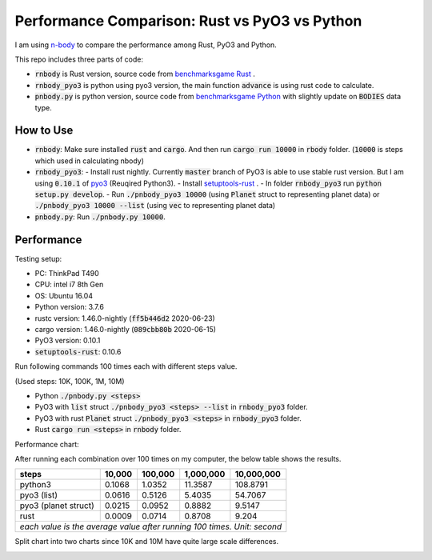 Performance Comparison: Rust vs PyO3 vs Python
----------------------------------------------

I am using `n-body <https://benchmarksgame-team.pages.debian.net/benchmarksgame/description/nbody.html#nbody>`_ to compare the performance among Rust, PyO3 and Python.

This repo includes three parts of code:

- :code:`rnbody` is Rust version, source code from `benchmarksgame Rust <https://benchmarksgame-team.pages.debian.net/benchmarksgame/program/nbody-rust-1.html>`_ .
- :code:`rnbody_pyo3` is python using pyo3 version, the main function :code:`advance` is using rust code to calculate.
- :code:`pnbody.py` is python version, source code from `benchmarksgame Python <https://benchmarksgame-team.pages.debian.net/benchmarksgame/program/nbody-python3-1.html>`_ with slightly update on :code:`BODIES` data type.


How to Use
^^^^^^^^^^

- :code:`rnbody`: Make sure installed :code:`rust` and :code:`cargo`. And then run :code:`cargo run 10000` in :code:`rbody` folder.  (:code:`10000` is steps which used in calculating nbody)
- :code:`rnbody_pyo3`:
  - Install rust nightly. Currently :code:`master` branch of PyO3 is able to use stable rust version. But I am using :code:`0.10.1` of `pyo3 <https://github.com/PyO3/PyO3>`_ (Reuqired Python3).
  - Install `setuptools-rust <https://github.com/PyO3/setuptools-rust>`_ .
  - In folder :code:`rnbody_pyo3` run :code:`python setup.py develop`.
  - Run :code:`./pnbody_pyo3 10000` (using :code:`Planet` struct to representing planet data) or :code:`./pnbody_pyo3 10000 --list` (using :code:`vec` to representing planet data)
- :code:`pnbody.py`: Run :code:`./pnbody.py 10000`.


Performance
^^^^^^^^^^^

Testing setup:

- PC: ThinkPad T490
- CPU: intel i7 8th Gen
- OS: Ubuntu 16.04
- Python version: 3.7.6
- rustc version: 1.46.0-nightly (:code:`ff5b446d2` 2020-06-23)
- cargo version: 1.46.0-nightly (:code:`089cbb80b` 2020-06-15)
- PyO3 version: 0.10.1
- :code:`setuptools-rust`: 0.10.6

Run following commands 100 times each with different steps value.

(Used steps: 10K, 100K, 1M, 10M)

- Python :code:`./pnbody.py <steps>`
- PyO3 with :code:`list` struct :code:`./pnbody_pyo3 <steps> --list` in :code:`rnbody_pyo3` folder.
- PyO3 with rust :code:`Planet` struct :code:`./pnbody_pyo3 <steps>` in :code:`rnbody_pyo3` folder.
- Rust :code:`cargo run <steps>` in :code:`rnbody` folder.

Performance chart:

After running each combination over 100 times on my computer, the below table shows the results.

+----------------------+------------+-----------+------------+------------+
| steps                |   10,000   |  100,000  |  1,000,000 | 10,000,000 |
+======================+============+===========+============+============+
| python3              |   0.1068   |  1.0352   |  11.3587   | 108.8791   |
+----------------------+------------+-----------+------------+------------+
| pyo3 (list)          |   0.0616   |  0.5126   |  5.4035    | 54.7067    |
+----------------------+------------+-----------+------------+------------+
| pyo3 (planet struct) |   0.0215   |  0.0952   |  0.8882    | 9.5147     |
+----------------------+------------+-----------+------------+------------+
| rust                 |   0.0009   |  0.0714   |  0.8708    | 9.204      |
+----------------------+------------+-----------+------------+------------+
| *each value is the average value after running 100 times. Unit: second* |
+----------------------+------------+-----------+------------+------------+


Split chart into two charts since 10K and 10M have quite large scale differences.

.. image:: images/10k_100k.png

.. image:: images/1m_10m.png
